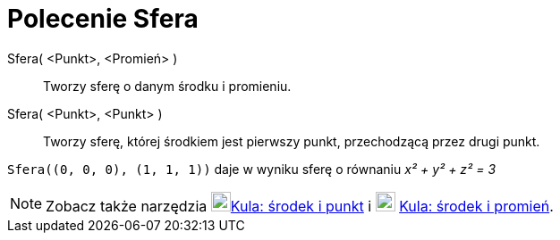 = Polecenie Sfera
:page-en: commands/Sphere
ifdef::env-github[:imagesdir: /en/modules/ROOT/assets/images]

Sfera( <Punkt>, <Promień> )::
  Tworzy sferę o danym środku i promieniu.
Sfera( <Punkt>, <Punkt> )::
  Tworzy sferę, której środkiem jest pierwszy punkt, przechodzącą przez drugi punkt.

[EXAMPLE]
====

`++Sfera((0, 0, 0), (1, 1, 1))++` daje w wyniku sferę o równaniu _x² + y² + z² = 3_

====

[NOTE]
====

Zobacz także narzędzia image:22px-Mode_sphere2.svg.png[Mode
sphere2.svg,width=22,height=22]xref:/tools/Kula_środek_i_punkt.adoc[Kula: środek i punkt]
i image:22px-Mode_spherepointradius.svg.png[Mode spherepointradius.svg,width=22,height=22]
xref:/tools/Kula_środek_i_promień.adoc[Kula: środek i promień].

====
